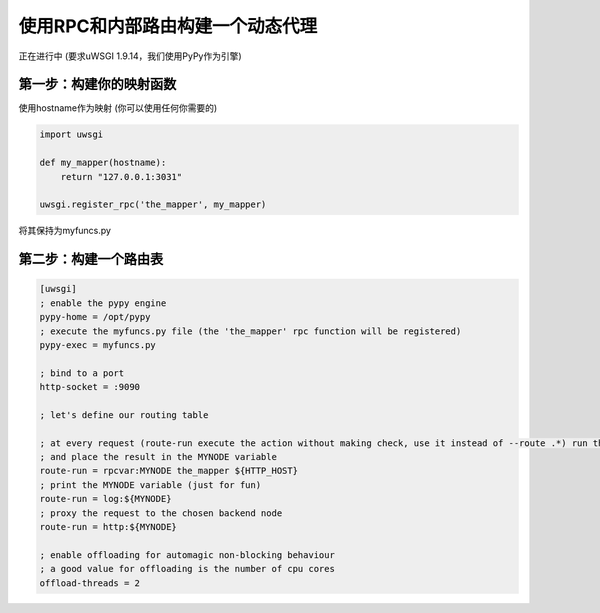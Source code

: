 使用RPC和内部路由构建一个动态代理
====================================================

正在进行中 (要求uWSGI 1.9.14，我们使用PyPy作为引擎)

第一步：构建你的映射函数
^^^^^^^^^^^^^^^^^^^^^^^^^^^^^^^^^^^

使用hostname作为映射 (你可以使用任何你需要的)

.. code-block:: py

    import uwsgi
    
    def my_mapper(hostname):
        return "127.0.0.1:3031"
        
    uwsgi.register_rpc('the_mapper', my_mapper)
    
将其保持为myfuncs.py
    

第二步：构建一个路由表
^^^^^^^^^^^^^^^^^^^^^^^^^^^^^^^^

.. code-block:: ini

   [uwsgi]
   ; enable the pypy engine
   pypy-home = /opt/pypy
   ; execute the myfuncs.py file (the 'the_mapper' rpc function will be registered)
   pypy-exec = myfuncs.py
   
   ; bind to a port
   http-socket = :9090
   
   ; let's define our routing table
   
   ; at every request (route-run execute the action without making check, use it instead of --route .*) run the_mapper passing HTTP_HOST as argument
   ; and place the result in the MYNODE variable
   route-run = rpcvar:MYNODE the_mapper ${HTTP_HOST}
   ; print the MYNODE variable (just for fun)
   route-run = log:${MYNODE}
   ; proxy the request to the chosen backend node
   route-run = http:${MYNODE}
   
   ; enable offloading for automagic non-blocking behaviour
   ; a good value for offloading is the number of cpu cores
   offload-threads = 2
   
